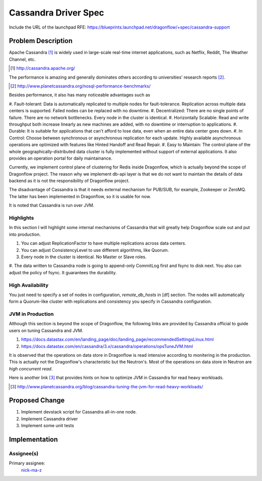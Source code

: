 ..
 This work is licensed under a Creative Commons Attribution 3.0 Unported
 License.

 http://creativecommons.org/licenses/by/3.0/legalcode

=====================
Cassandra Driver Spec
=====================

Include the URL of the launchpad RFE:
https://blueprints.launchpad.net/dragonflow/+spec/cassandra-support

Problem Description
===================

Apache Cassandra [#]_ is widely used in large-scale real-time internet
applications, such as Netflix, Reddit, The Weather Channel, etc.

.. [#] http://cassandra.apache.org/

The performance is amazing and generally dominates others according
to universities' research reports [#]_.

.. [#] http://www.planetcassandra.org/nosql-performance-benchmarks/

Besides performance, it also has many noticeable advantages such as

#. Fault-tolerant: Data is automatically replicated to multiple nodes
for fault-tolerance. Replication across multiple data centers is supported.
Failed nodes can be replaced with no downtime.
#. Decentralized: There are no single points of failure. There are no network
bottlenecks. Every node in the cluster is identical.
#. Horizontally Scalable: Read and write throughput both increase linearly
as new machines are added, with no downtime or interruption to applications.
#. Durable: It is suitable for applications that can't afford to lose data,
even when an entire data center goes down.
#. In Control: Choose between synchronous or asynchronous replication for each
update. Highly available asynchronous operations are optimized with features
like Hinted Handoff and Read Repair.
#. Easy to Maintain: The control plane of the whole geographically-distributed
data cluster is fully implemented without support of external applications.
It also provides an operation portal for daily maintainance.

Currently, we implement control plane of clustering for Redis inside Dragonflow,
which is actually beyond the scope of Dragonflow project. The reason why we
implement db-api layer is that we do not want to maintain the details of data
backend as it is not the responsibility of Dragonflow project.

The disadvantage of Cassandra is that it needs external mechanism for PUB/SUB,
for example, Zookeeper or ZeroMQ. The latter has been implemented in Dragonflow,
so it is usable for now.

It is noted that Cassandra is run over JVM.

Highlights
----------

In this section I will highlight some internal mechanisms of Cassandra that will
greatly help Dragonflow scale out and put into production.

#. You can adjust ReplicationFactor to have multiple replications across data centers.
#. You can adjust ConsistencyLevel to use different algorithms, like Quorum.
#. Every node in the cluster is identical. No Master or Slave roles.
#. The data written to Cassandra node is going to append-only CommitLog first and
fsync to disk next. You also can adjust the policy of fsync. It guarantees the durability.

High Availability
-----------------

You just need to specify a set of nodes in configuration, *remote_db_hosts* in [df] section.
The nodes will automatically form a Quorum-like cluster with replications and consistency
you specify in Cassandra configuration.

JVM in Production
-----------------

Although this section is beyond the scope of Dragonflow, the following links are provided
by Cassandra official to guide users on tuning Cassandra and JVM.

#. https://docs.datastax.com/en/landing_page/doc/landing_page/recommendedSettingsLinux.html
#. https://docs.datastax.com/en/cassandra/3.x/cassandra/operations/opsTuneJVM.html

It is observed that the operations on data store in Dragonflow is read intensive according to
monitering in the production. This is actually not the Dragonflow's characteristic but the
Neutron's. Most of the operations on data store in Neutron are *high concurrent read*.

Here is another link [#]_ that provides hints on how to optimize JVM in Cassandra for
read heavy workloads.

.. [#] http://www.planetcassandra.org/blog/cassandra-tuning-the-jvm-for-read-heavy-workloads/

Proposed Change
===============

#. Implement devstack script for Cassandra all-in-one node.
#. Implement Cassandra driver
#. Implement some unit tests

Implementation
==============

Assignee(s)
-----------

Primary assignee:
  `nick-ma-z <https://launchpad.net/~nick-ma-z>`_
